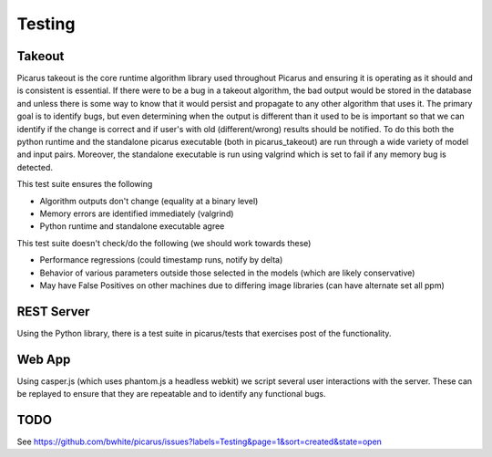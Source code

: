 Testing
=======

Takeout
-------
Picarus takeout is the core runtime algorithm library used throughout Picarus and ensuring it is operating as it should and is consistent is essential.  If there were to be a bug in a takeout algorithm, the bad output would be stored in the database and unless there is some way to know that it would persist and propagate to any other algorithm that uses it.  The primary goal is to identify bugs, but even determining when the output is different than it used to be is important so that we can identify if the change is correct and if user's with old (different/wrong) results should be notified.  To do this both the python runtime and the standalone picarus executable (both in picarus_takeout) are run through a wide variety of model and input pairs.  Moreover, the standalone executable is run using valgrind which is set to fail if any memory bug is detected.

This test suite ensures the following

* Algorithm outputs don't change (equality at a binary level)
* Memory errors are identified immediately (valgrind)
* Python runtime and standalone executable agree

This test suite doesn't check/do the following (we should work towards these)

* Performance regressions (could timestamp runs, notify by delta)
* Behavior of various parameters outside those selected in the models (which are likely conservative)
* May have False Positives on other machines due to differing image libraries (can have alternate set all ppm)


REST Server
-------------
Using the Python library, there is a test suite in picarus/tests that exercises post of the functionality.


Web App
-------------
Using casper.js (which uses phantom.js a headless webkit) we script several user interactions with the server.  These can be replayed to ensure that they are repeatable and to identify any functional bugs.


TODO
----
See https://github.com/bwhite/picarus/issues?labels=Testing&page=1&sort=created&state=open
